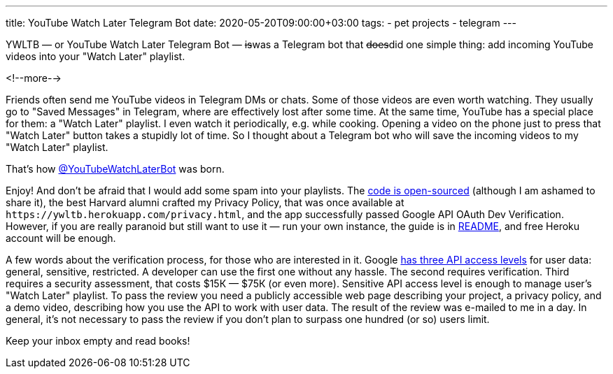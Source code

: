 ---
title: YouTube Watch Later Telegram Bot
date: 2020-05-20T09:00:00+03:00
tags:
  - pet projects
  - telegram
---

YWLTB — or YouTube Watch Later Telegram Bot — +++<del>+++is+++</del>+++was a Telegram bot that +++<del>+++does+++</del>+++did one simple thing: add incoming YouTube videos into your "Watch Later" playlist. 

<!--more-->

Friends often send me YouTube videos in Telegram DMs or chats.
Some of those videos are even worth watching.
They usually go to "Saved Messages" in Telegram, where are effectively lost after some time.
At the same time, YouTube has a special place for them: a "Watch Later" playlist.
I even watch it periodically, e.g. while cooking.
Opening a video on the phone just to press that "Watch Later" button takes a stupidly lot of time.
So I thought about a Telegram bot who will save the incoming videos to my "Watch Later" playlist.

That's how https://t.me/YouTubeWatchLaterBot[@YouTubeWatchLaterBot] was born.

Enjoy!
And don't be afraid that I would add some spam into your playlists.
The https://gitlab.com/madhead/YWLTB[code is open-sourced] (although I am ashamed to share it), the best Harvard alumni crafted my Privacy Policy, that was once available at `\https://ywltb.herokuapp.com/privacy.html`, and the app successfully passed Google API OAuth Dev Verification.
However, if you are really paranoid but still want to use it — run your own instance, the guide is in https://gitlab.com/madhead/YWLTB/-/blob/master/README.adoc[README], and free Heroku account will be enough.

A few words about the verification process, for those who are interested in it.
Google https://support.google.com/cloud/answer/9110914[has three API access levels] for user data: general, sensitive, restricted.
A developer can use the first one without any hassle.
The second requires verification.
Third requires a security assessment, that costs $15К — $75К (or even more).
Sensitive API access level is enough to manage user's "Watch Later" playlist.
To pass the review you need a publicly accessible web page describing your project, a privacy policy, and a demo video, describing how you use the API to work with user data.
The result of the review was e-mailed to me in a day.
In general, it's not necessary to pass the review if you don't plan to surpass one hundred (or so) users limit.

Keep your inbox empty and read books!
